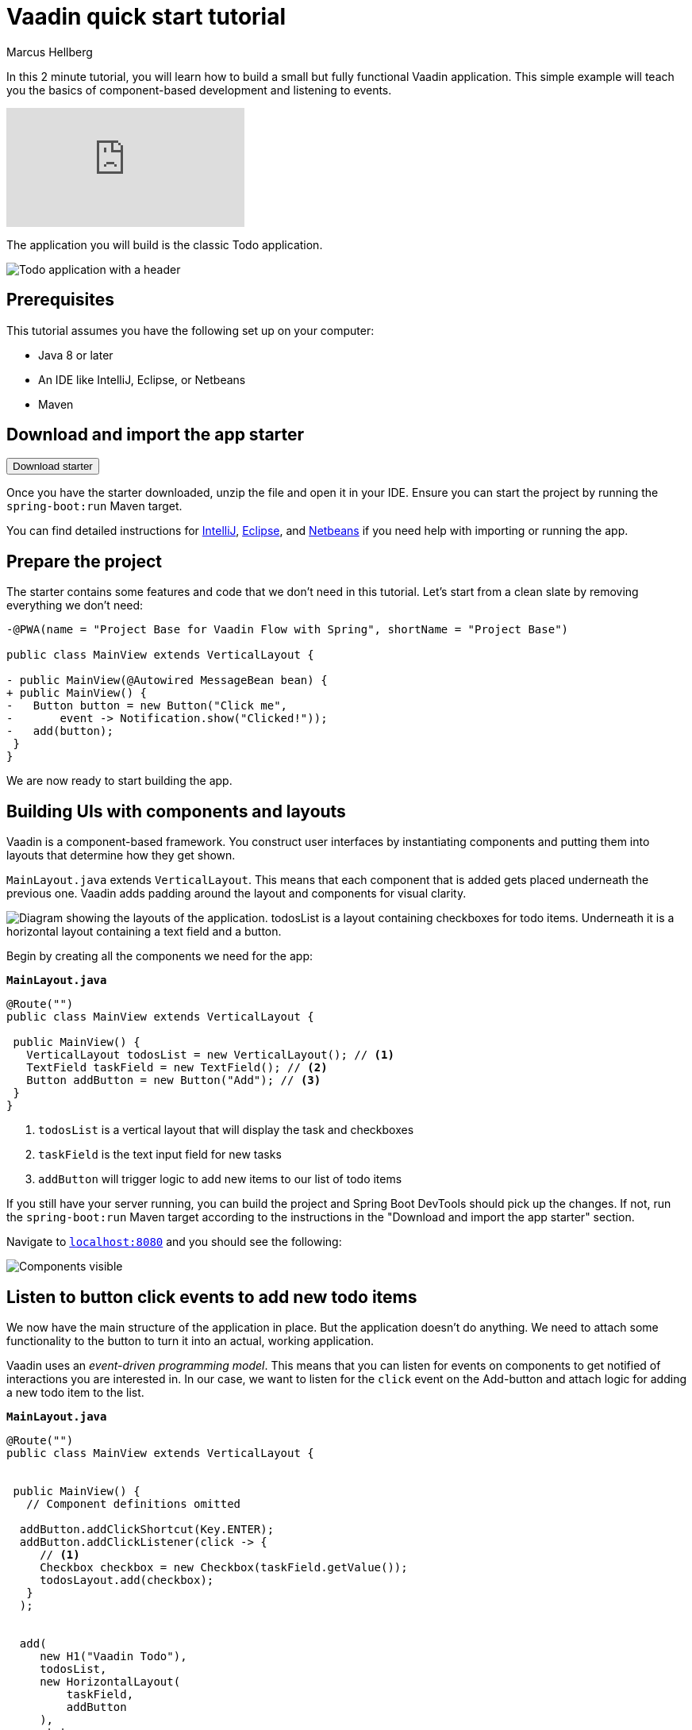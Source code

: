 = Vaadin quick start tutorial
:tags: Java, Flow, Spring, Spring Boot
:author: Marcus Hellberg
:description: Learn the basics of Vaadin development in two minutes with a simple example application.  
:repo: https://github.com/vaadin-learning-center/vaadin-todo
:linkattrs: 
:imagesdir: ./images


In this 2 minute tutorial, you will learn how to build a small but fully functional Vaadin application. This simple example will teach you the basics of component-based development and listening to events.

video::6kDCn6OvXkA[youtube]


The application you will build is the classic Todo application. 

image::app-overview.png[Todo application with a header, checkboxes for todo items and a form for entering new items]


== Prerequisites
This tutorial assumes you have the following set up on your computer: 

- Java 8 or later
- An IDE like IntelliJ, Eclipse, or Netbeans
- Maven

== Download and import the app starter

++++
<p>
<form action="https://vaadin.com/vaadincom/start-service/latest/project-base?techStack=spring" method="POST">
  <input type="submit" value="Download starter" class="button button--bordered"></input>
</form>
</p>
++++

Once you have the starter downloaded, unzip the file and open it in your IDE.  Ensure you can start the project by running the `spring-boot:run` Maven target. 

You can find detailed instructions for link:/tutorials/import-maven-project-intellij-idea[IntelliJ], link:/tutorials/import-maven-project-eclipse[Eclipse], and link:/tutorials/import-maven-project-netbeans[Netbeans] if you need help with importing or running the app.

== Prepare the project
The starter contains some features and code that we don't need in this tutorial. Let's start from a clean slate by removing everything we don't need:
[source,diff]
----

-@PWA(name = "Project Base for Vaadin Flow with Spring", shortName = "Project Base")

public class MainView extends VerticalLayout {

- public MainView(@Autowired MessageBean bean) {
+ public MainView() {
-   Button button = new Button("Click me",
-       event -> Notification.show("Clicked!"));
-   add(button);
 }
}

----

We are now ready to start building the app. 

== Building UIs with components and layouts
Vaadin is a component-based framework. You construct user interfaces by instantiating components and putting them into layouts that determine how they get shown. 

`MainLayout.java` extends `VerticalLayout`. This means that each component that is added gets placed underneath the previous one. Vaadin adds padding around the layout and components 
for visual clarity.

image::component-layout.png[Diagram showing the layouts of the application. todosList is a layout containing checkboxes for todo items. Underneath it is a horizontal layout containing a text field and a button.]

Begin by creating all the components we need for the app:

.`*MainLayout.java*`
[source,java]
----

@Route("")
public class MainView extends VerticalLayout {

 public MainView() {
   VerticalLayout todosList = new VerticalLayout(); // <1>
   TextField taskField = new TextField(); // <2>
   Button addButton = new Button("Add"); // <3>
 }
}

---- 
<1> `todosList` is a vertical layout that will display the task and checkboxes
<2> `taskField` is the text input field for new tasks
<3> `addButton` will trigger logic to add new items to our list of todo items

If you still have your server running, you can build the project and Spring Boot DevTools should pick up the changes. If not, run the `spring-boot:run` Maven target according to the instructions in the "Download and import the app starter" section. 

Navigate to `http://localhost:8080[localhost:8080, rel="nofollow"]` and you should see the following:

image::components.png[Components visible, but not functional.]

== Listen to button click events to add new todo items
We now have the main structure of the application in place. But the application doesn't do anything. We need to attach some functionality to the button to turn it into an actual, working application. 

Vaadin uses an _event-driven programming model_. This means that you can listen for events on components to get notified of interactions you are interested in. In our case, we want to listen for the `click` event on the Add-button and attach logic for adding a new todo item to the list.

.`*MainLayout.java*`
[source,java]
----

@Route("")
public class MainView extends VerticalLayout {


 public MainView() {
   // Component definitions omitted

  addButton.addClickShortcut(Key.ENTER); 
  addButton.addClickListener(click -> {
     // <1>
     Checkbox checkbox = new Checkbox(taskField.getValue());
     todosLayout.add(checkbox);
   }
  );


  add( 
     new H1("Vaadin Todo"),
     todosList,
     new HorizontalLayout(
         taskField,
         addButton
     ),
     stats
  );
 }
}

---- 
<1> Create a checkbox with the value from the `taskField` as it's label.

Refresh your browser, and try adding some items to the list.

image::completed-app.gif[Animation of adding a new todo item and checking it.]


Congratulations, you have completed your first Vaadin application! 

== Next steps
To learn more about Vaadin, see the following tutorials. 

- link:/training/courses[Free online video course covering Vaadin basics]
- link:/tutorials/getting-started-with-flow[CRUD application tutorial] 

If you are more of a tinkerer, you can also browse the link:/components[component examples] and use the app you just built as a sandbox for trying them out for yourself.
